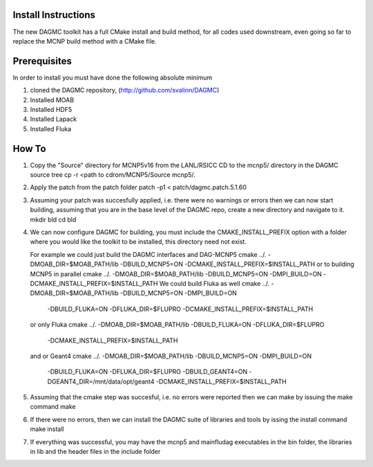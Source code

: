 Install Instructions
====================

The new DAGMC toolkit has a full CMake install and build method, for all codes used downstream, even
going so far to replace the MCNP build method with a CMake file.

Prerequisites
===========
In order to install you must have done the following absolute minimum

1) cloned the DAGMC repository, (http://github.com/svalinn/DAGMC)
2) Installed MOAB
3) Installed HDF5
4) Installed Lapack
5) Installed Fluka

How To
========
1) Copy the "Source" directory for MCNP5v16 from the LANL/RSICC CD to the mcnp5/ directory in the DAGMC source tree
   cp -r <path to cdrom/MCNP5/Source mcnp5/.
2) Apply the patch from the patch folder
   patch -p1 < patch/dagmc.patch.5.1.60
3) Assuming your patch was succesfully applied, i.e. there were no warnings or errors then we can now start building,
   assuming that you are in the base level of the DAGMC repo, create a new directory and navigate to it.
   mkdir bld
   cd bld
4) We can now configure DAGMC for building, you must include the CMAKE_INSTALL_PREFIX option with a folder where
   you would like the toolkit to be installed, this directory need not exist.

   For example we could just build the DAGMC interfaces and DAG-MCNP5
   cmake ../. -DMOAB_DIR=$MOAB_PATH/lib -DBUILD_MCNP5=ON -DCMAKE_INSTALL_PREFIX=$INSTALL_PATH
   or to building MCNP5 in parallel
   cmake ../. -DMOAB_DIR=$MOAB_PATH/lib -DBUILD_MCNP5=ON -DMPI_BUILD=ON \
   -DCMAKE_INSTALL_PREFIX=$INSTALL_PATH
   We could build Fluka as well
   cmake ../. -DMOAB_DIR=$MOAB_PATH/lib -DBUILD_MCNP5=ON -DMPI_BUILD=ON \
     -DBUILD_FLUKA=ON -DFLUKA_DIR=$FLUPRO -DCMAKE_INSTALL_PREFIX=$INSTALL_PATH
   or only Fluka
   cmake ../. -DMOAB_DIR=$MOAB_PATH/lib -DBUILD_FLUKA=ON -DFLUKA_DIR=$FLUPRO \
             -DCMAKE_INSTALL_PREFIX=$INSTALL_PATH
   and or Geant4
   cmake ../. -DMOAB_DIR=$MOAB_PATH/lib -DBUILD_MCNP5=ON -DMPI_BUILD=ON \
          -DBUILD_FLUKA=ON -DFLUKA_DIR=$FLUPRO -DBUILD_GEANT4=ON -DGEANT4_DIR=/mnt/data/opt/geant4  \
          -DCMAKE_INSTALL_PREFIX=$INSTALL_PATH
5) Assuming that the cmake step was succesful, i.e. no errors were reported then we can make by issuing the make command
   make
6) If there were no errors, then we can install the DAGMC suite of libraries and tools by issing the install command
   make install
7) If everything was successful, you may have the mcnp5 and mainfludag executables in the bin folder, the libraries in lib
   and the header files in the include folder


  


